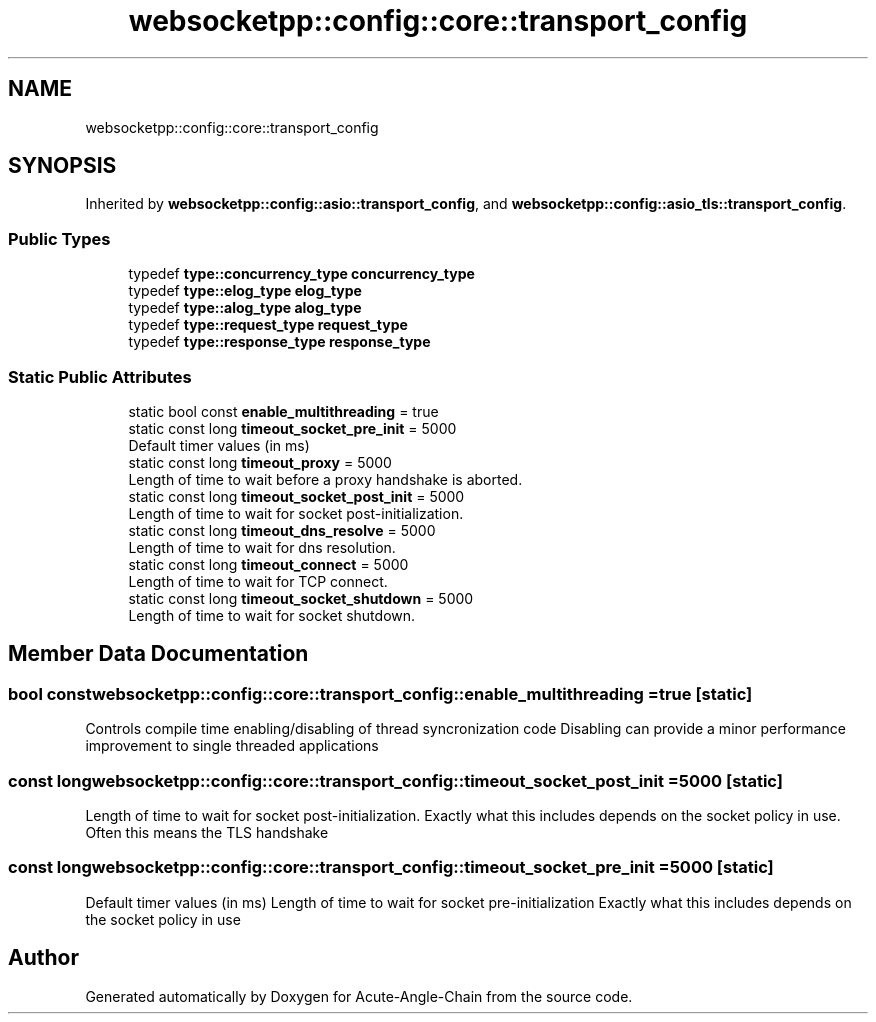 .TH "websocketpp::config::core::transport_config" 3 "Sun Jun 3 2018" "Acute-Angle-Chain" \" -*- nroff -*-
.ad l
.nh
.SH NAME
websocketpp::config::core::transport_config
.SH SYNOPSIS
.br
.PP
.PP
Inherited by \fBwebsocketpp::config::asio::transport_config\fP, and \fBwebsocketpp::config::asio_tls::transport_config\fP\&.
.SS "Public Types"

.in +1c
.ti -1c
.RI "typedef \fBtype::concurrency_type\fP \fBconcurrency_type\fP"
.br
.ti -1c
.RI "typedef \fBtype::elog_type\fP \fBelog_type\fP"
.br
.ti -1c
.RI "typedef \fBtype::alog_type\fP \fBalog_type\fP"
.br
.ti -1c
.RI "typedef \fBtype::request_type\fP \fBrequest_type\fP"
.br
.ti -1c
.RI "typedef \fBtype::response_type\fP \fBresponse_type\fP"
.br
.in -1c
.SS "Static Public Attributes"

.in +1c
.ti -1c
.RI "static bool const \fBenable_multithreading\fP = true"
.br
.ti -1c
.RI "static const long \fBtimeout_socket_pre_init\fP = 5000"
.br
.RI "Default timer values (in ms) "
.ti -1c
.RI "static const long \fBtimeout_proxy\fP = 5000"
.br
.RI "Length of time to wait before a proxy handshake is aborted\&. "
.ti -1c
.RI "static const long \fBtimeout_socket_post_init\fP = 5000"
.br
.RI "Length of time to wait for socket post-initialization\&. "
.ti -1c
.RI "static const long \fBtimeout_dns_resolve\fP = 5000"
.br
.RI "Length of time to wait for dns resolution\&. "
.ti -1c
.RI "static const long \fBtimeout_connect\fP = 5000"
.br
.RI "Length of time to wait for TCP connect\&. "
.ti -1c
.RI "static const long \fBtimeout_socket_shutdown\fP = 5000"
.br
.RI "Length of time to wait for socket shutdown\&. "
.in -1c
.SH "Member Data Documentation"
.PP 
.SS "bool const websocketpp::config::core::transport_config::enable_multithreading = true\fC [static]\fP"
Controls compile time enabling/disabling of thread syncronization code Disabling can provide a minor performance improvement to single threaded applications 
.SS "const long websocketpp::config::core::transport_config::timeout_socket_post_init = 5000\fC [static]\fP"

.PP
Length of time to wait for socket post-initialization\&. Exactly what this includes depends on the socket policy in use\&. Often this means the TLS handshake 
.SS "const long websocketpp::config::core::transport_config::timeout_socket_pre_init = 5000\fC [static]\fP"

.PP
Default timer values (in ms) Length of time to wait for socket pre-initialization Exactly what this includes depends on the socket policy in use 

.SH "Author"
.PP 
Generated automatically by Doxygen for Acute-Angle-Chain from the source code\&.
